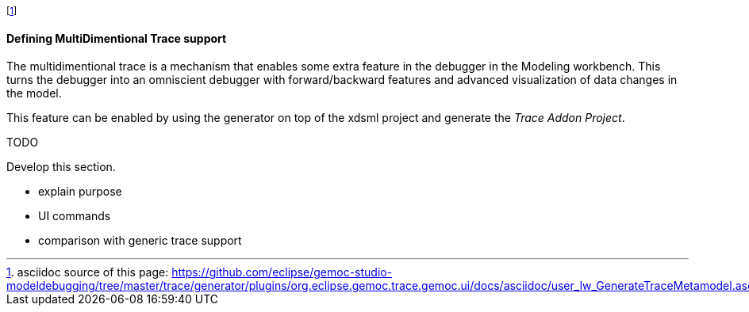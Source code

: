 footnote:[asciidoc source of this page:  https://github.com/eclipse/gemoc-studio-modeldebugging/tree/master/trace/generator/plugins/org.eclipse.gemoc.trace.gemoc.ui/docs/asciidoc/user_lw_GenerateTraceMetamodel.asciidoc.]

[[defining-multidimensional-trace-project-section]]
==== Defining MultiDimentional Trace support

The multidimentional trace is a mechanism that enables some extra feature in the debugger in the Modeling workbench.
This turns the debugger into an omniscient debugger with forward/backward features and advanced visualization of data changes in the model.

This feature can be enabled by using the generator on top of the xdsml project and generate the _Trace Addon Project_.


.TODO
*****
Develop this section.

* explain purpose
* UI commands
* comparison with generic trace support
*****
